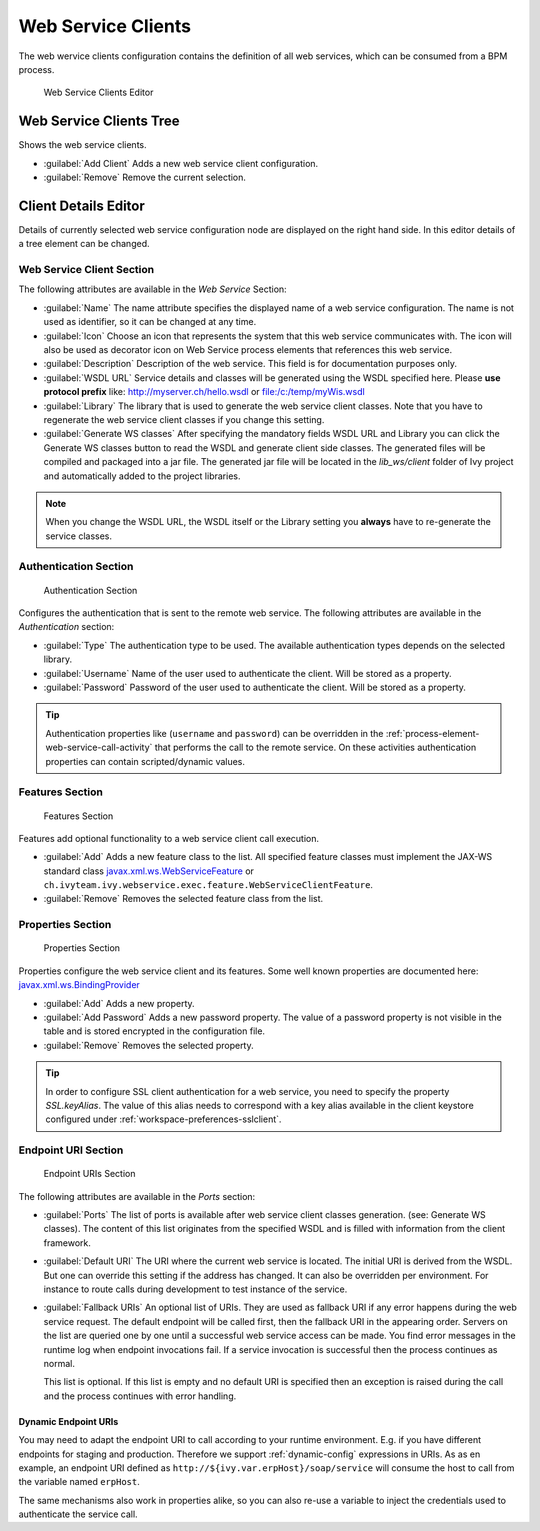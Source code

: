 .. _webservice-clients-configuration:

Web Service Clients
===================

The web wervice clients configuration contains the definition of all web
services, which can be consumed from a BPM process.

.. figure:: /_images/designer-configuration/webservice-client-editor.png
   :alt: Web Service Clients Editor

   Web Service Clients Editor


Web Service Clients Tree
------------------------

Shows the web service clients.

- :guilabel:`Add Client`
  Adds a new web service client configuration.

- :guilabel:`Remove`
  Remove the current selection.


Client Details Editor
---------------------

Details of currently selected web service configuration node are
displayed on the right hand side. In this editor details of a tree
element can be changed.

Web Service Client Section
~~~~~~~~~~~~~~~~~~~~~~~~~~

The following attributes are available in the *Web Service* Section:

- :guilabel:`Name`
  The name attribute specifies the displayed name of a web service
  configuration. The name is not used as identifier, so it can be
  changed at any time.
  
- :guilabel:`Icon`
  Choose an icon that represents the system that this web service
  communicates with. The icon will also be used as decorator icon on 
  Web Service process elements that references this web service.  

- :guilabel:`Description`
  Description of the web service. This field is for documentation
  purposes only.

- :guilabel:`WSDL URL`
  Service details and classes will be generated using the WSDL
  specified here. Please **use protocol prefix** like:
  http://myserver.ch/hello.wsdl or file:/c:/temp/myWis.wsdl

- :guilabel:`Library`
  The library that is used to generate the web service client classes.
  Note that you have to regenerate the web service client classes if you
  change this setting.

- :guilabel:`Generate WS classes`
  After specifying the mandatory fields WSDL URL and Library you can
  click the Generate WS classes button to read the WSDL and generate
  client side classes. The generated files will be compiled and
  packaged into a jar file. The generated jar file will be located in
  the *lib_ws/client* folder of Ivy project and automatically added to
  the project libraries.

.. note::

   When you change the WSDL URL, the WSDL itself or the Library
   setting you **always** have to re-generate the service classes.



Authentication Section
~~~~~~~~~~~~~~~~~~~~~~

.. figure:: /_images/designer-configuration/webservice-client-auth.png
   :alt: Authentication Section

   Authentication Section

Configures the authentication that is sent to the remote web service.
The following attributes are available in the *Authentication* section:

- :guilabel:`Type`
  The authentication type to be used. The available authentication
  types depends on the selected library.

- :guilabel:`Username`
  Name of the user used to authenticate the client. Will be stored as a
  property.

- :guilabel:`Password`
  Password of the user used to authenticate the client. Will be stored
  as a property.

.. tip::

   Authentication properties like (``username`` and ``password``) can be
   overridden in the :ref:`process-element-web-service-call-activity`
   that performs the call to the remote service. On these activities
   authentication properties can contain scripted/dynamic values.



Features Section
~~~~~~~~~~~~~~~~

.. figure:: /_images/designer-configuration/webservice-client-features.png
   :alt: Features Section

   Features Section
   

Features add optional functionality to a web service client call
execution.

- :guilabel:`Add`
  Adds a new feature class to the list. All specified feature classes
  must implement the JAX-WS standard class
  `javax.xml.ws.WebServiceFeature <https://docs.oracle.com/javase/9/docs/api/javax/xml/ws/WebServiceFeature.html>`__
  or
  ``ch.ivyteam.ivy.webservice.exec.feature.WebServiceClientFeature``.

- :guilabel:`Remove`
  Removes the selected feature class from the list.



Properties Section
~~~~~~~~~~~~~~~~~~

.. figure:: /_images/designer-configuration/webservice-client-properties.png
   :alt: Properties Section

   Properties Section

Properties configure the web service client and its features. Some well
known properties are documented here:
`javax.xml.ws.BindingProvider <https://docs.oracle.com/javase/9/docs/api/javax/xml/ws/BindingProvider.html>`__

- :guilabel:`Add`
  Adds a new property.

- :guilabel:`Add Password`
  Adds a new password property. The value of a password property is not
  visible in the table and is stored encrypted in the configuration
  file.

- :guilabel:`Remove`
  Removes the selected property.

.. tip::

   In order to configure SSL client authentication for a web service,
   you need to specify the property *SSL.keyAlias*. The value of this
   alias needs to correspond with a key alias available in the client
   keystore configured under :ref:`workspace-preferences-sslclient`.


Endpoint URI Section
~~~~~~~~~~~~~~~~~~~~

.. figure:: /_images/designer-configuration/webservice-client-endpoint-uris.png
   :alt: Endpoint URIs Section

   Endpoint URIs Section


The following attributes are available in the *Ports* section:

- :guilabel:`Ports`
  The list of ports is available after web service client classes
  generation. (see: Generate WS classes). The content of this list
  originates from the specified WSDL and is filled with information
  from the client framework.

- :guilabel:`Default URI`
  The URI where the current web service is located. The initial URI is
  derived from the WSDL. But one can override this setting if the
  address has changed. It can also be overridden per environment. For
  instance to route calls during development to test instance of the
  service.

- :guilabel:`Fallback URIs`
  An optional list of URIs. They are used as fallback URI if any error
  happens during the web service request. The default endpoint will be
  called first, then the fallback URI in the appearing order. Servers
  on the list are queried one by one until a successful web service
  access can be made. You find error messages in the runtime log when
  endpoint invocations fail. If a service invocation is successful then
  the process continues as normal.

  This list is optional. If this list is empty and no default URI is
  specified then an exception is raised during the call and the process
  continues with error handling.


Dynamic Endpoint URIs
^^^^^^^^^^^^^^^^^^^^^^^^^
You may need to adapt the endpoint URI to call according to your runtime
environment. E.g. if you have different endpoints for staging and production.
Therefore we support :ref:`dynamic-config` expressions in URIs. 
As as en example, an endpoint URI defined as  ``http://${ivy.var.erpHost}/soap/service`` 
will consume the host to call from the variable named ``erpHost``. 

The same mechanisms also work in properties alike, so you can also
re-use a variable to inject the credentials used to authenticate 
the service call.

